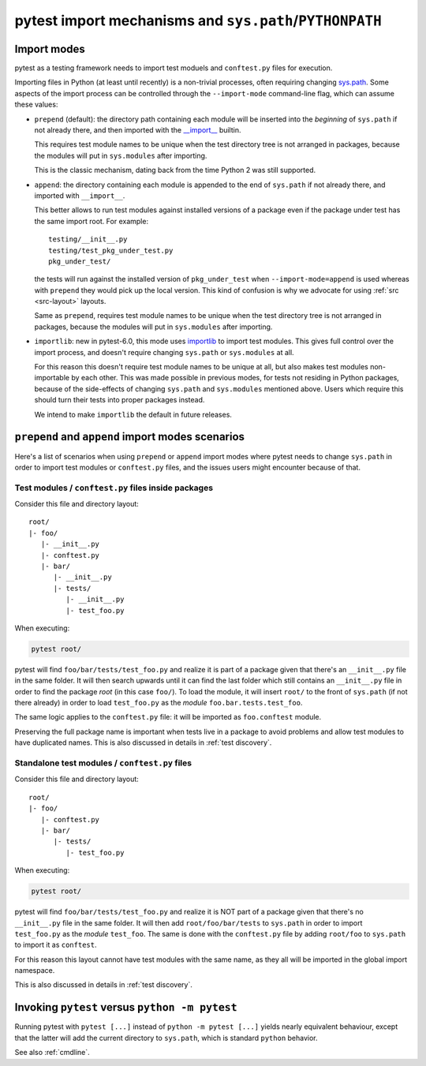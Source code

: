 .. _pythonpath:

pytest import mechanisms and ``sys.path``/``PYTHONPATH``
========================================================

.. _`import-modes`:

Import modes
------------

pytest as a testing framework needs to import test moduels and ``conftest.py`` files for execution.

Importing files in Python (at least until recently) is a non-trivial processes, often requiring
changing `sys.path <https://docs.python.org/3/library/sys.html#sys.path>`__. Some aspects of the
import process can be controlled through the ``--import-mode`` command-line flag, which can assume
these values:

* ``prepend`` (default): the directory path containing each module will be inserted into the *beginning*
  of ``sys.path`` if not already there, and then imported with the `__import__ <https://docs.python.org/3/library/functions.html#__import__>`__ builtin.

  This requires test module names to be unique when the test directory tree is not arranged in
  packages, because the modules will put in ``sys.modules`` after importing.

  This is the classic mechanism, dating back from the time Python 2 was still supported.

* ``append``: the directory containing each module is appended to the end of ``sys.path`` if not already
  there, and imported with ``__import__``.

  This better allows to run test modules against installed versions of a package even if the
  package under test has the same import root. For example:

  ::

        testing/__init__.py
        testing/test_pkg_under_test.py
        pkg_under_test/

  the tests will run against the installed version
  of ``pkg_under_test`` when ``--import-mode=append`` is used whereas
  with ``prepend`` they would pick up the local version. This kind of confusion is why
  we advocate for using :ref:`src <src-layout>` layouts.

  Same as ``prepend``, requires test module names to be unique when the test directory tree is
  not arranged in packages, because the modules will put in ``sys.modules`` after importing.

* ``importlib``: new in pytest-6.0, this mode uses `importlib <https://docs.python.org/3/library/importlib.html>`__ to import test modules. This gives full control over the import process, and doesn't require
  changing ``sys.path`` or ``sys.modules`` at all.

  For this reason this doesn't require test module names to be unique at all, but also makes test
  modules non-importable by each other. This was made possible in previous modes, for tests not residing
  in Python packages, because of the side-effects of changing ``sys.path`` and ``sys.modules``
  mentioned above. Users which require this should turn their tests into proper packages instead.

  We intend to make ``importlib`` the default in future releases.

``prepend`` and ``append`` import modes scenarios
-------------------------------------------------

Here's a list of scenarios when using ``prepend`` or ``append`` import modes where pytest needs to
change ``sys.path`` in order to import test modules or ``conftest.py`` files, and the issues users
might encounter because of that.

Test modules / ``conftest.py`` files inside packages
^^^^^^^^^^^^^^^^^^^^^^^^^^^^^^^^^^^^^^^^^^^^^^^^^^^^

Consider this file and directory layout::

    root/
    |- foo/
       |- __init__.py
       |- conftest.py
       |- bar/
          |- __init__.py
          |- tests/
             |- __init__.py
             |- test_foo.py


When executing:

.. code-block:: bash

    pytest root/

pytest will find ``foo/bar/tests/test_foo.py`` and realize it is part of a package given that
there's an ``__init__.py`` file in the same folder. It will then search upwards until it can find the
last folder which still contains an ``__init__.py`` file in order to find the package *root* (in
this case ``foo/``). To load the module, it will insert ``root/``  to the front of
``sys.path`` (if not there already) in order to load
``test_foo.py`` as the *module* ``foo.bar.tests.test_foo``.

The same logic applies to the ``conftest.py`` file: it will be imported as ``foo.conftest`` module.

Preserving the full package name is important when tests live in a package to avoid problems
and allow test modules to have duplicated names. This is also discussed in details in
:ref:`test discovery`.

Standalone test modules / ``conftest.py`` files
^^^^^^^^^^^^^^^^^^^^^^^^^^^^^^^^^^^^^^^^^^^^^^^

Consider this file and directory layout::

    root/
    |- foo/
       |- conftest.py
       |- bar/
          |- tests/
             |- test_foo.py


When executing:

.. code-block:: bash

    pytest root/

pytest will find ``foo/bar/tests/test_foo.py`` and realize it is NOT part of a package given that
there's no ``__init__.py`` file in the same folder. It will then add ``root/foo/bar/tests`` to
``sys.path`` in order to import ``test_foo.py`` as the *module* ``test_foo``. The same is done
with the ``conftest.py`` file by adding ``root/foo`` to ``sys.path`` to import it as ``conftest``.

For this reason this layout cannot have test modules with the same name, as they all will be
imported in the global import namespace.

This is also discussed in details in :ref:`test discovery`.

.. _`pytest vs python -m pytest`:

Invoking ``pytest`` versus ``python -m pytest``
-----------------------------------------------

Running pytest with ``pytest [...]`` instead of ``python -m pytest [...]`` yields nearly
equivalent behaviour, except that the latter will add the current directory to ``sys.path``, which
is standard ``python`` behavior.

See also :ref:`cmdline`.
